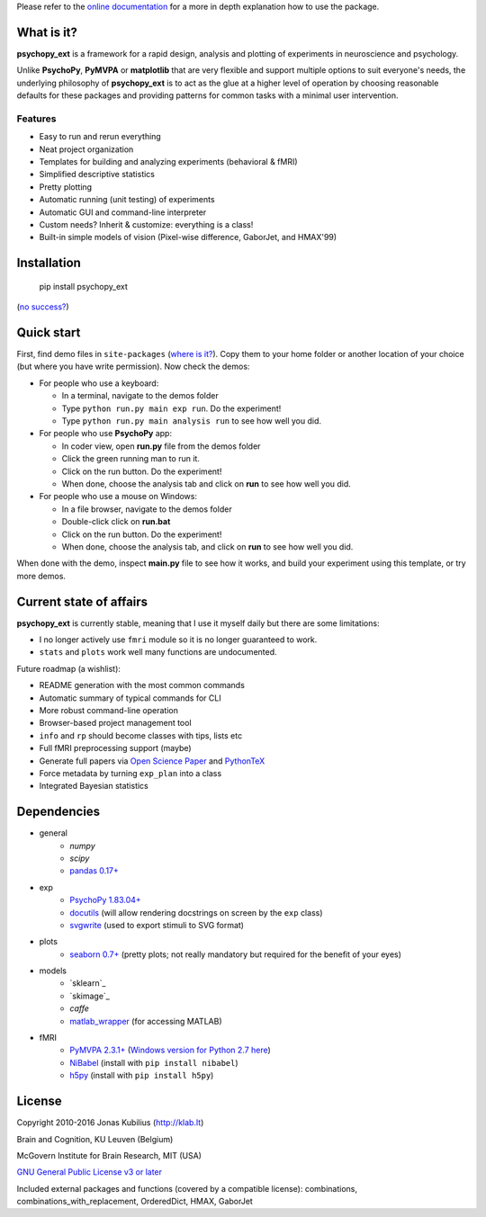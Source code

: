 Please refer to the `online documentation <http://psychopy-ext.klab.lt>`_
for a more in depth explanation how to use the package.

What is it?
===========

**psychopy_ext** is a framework for a rapid design, analysis and plotting of experiments in neuroscience and psychology.

Unlike **PsychoPy**, **PyMVPA** or **matplotlib** that are very flexible and support multiple options to suit everyone's needs, the underlying philosophy of **psychopy_ext** is to act as the glue at a higher level of operation by choosing reasonable defaults for these packages and providing patterns for common tasks with a minimal user intervention.


Features
--------

- Easy to run and rerun everything
- Neat project organization
- Templates for building and analyzing experiments (behavioral & fMRI)
- Simplified descriptive statistics
- Pretty plotting
- Automatic running (unit testing) of experiments
- Automatic GUI and command-line interpreter
- Custom needs? Inherit & customize: everything is a class!
- Built-in simple models of vision (Pixel-wise difference, GaborJet, and HMAX'99)

Installation
============

    pip install psychopy_ext

(`no success? <http://psychopy-ext.klab.lt/intro/faq.html#pip-failing>`_)


Quick start
===========

First, find demo files in ``site-packages`` (`where is it? <http://psychopy-ext.klab.lt/intro/faq.html#where-is-demo>`_). Copy them to your home folder or another location of your choice (but where you have write permission). Now check the demos:

- For people who use a keyboard:

  - In a terminal, navigate to the demos folder
  - Type ``python run.py main exp run``. Do the experiment!
  - Type ``python run.py main analysis run`` to see how well you did.

- For people who use **PsychoPy** app:

  - In coder view, open **run.py** file from the demos folder
  - Click the green running man to run it.
  - Click on the run button. Do the experiment!
  - When done, choose the analysis tab and click on **run** to see how well you did.

- For people who use a mouse on Windows:

  - In a file browser, navigate to the demos folder
  - Double-click click on **run.bat**
  - Click on the run button. Do the experiment!
  - When done, choose the analysis tab, and click on **run** to see how well you did.

When done with the demo, inspect **main.py** file to see how it works,
and build your experiment using this template, or try more demos.


Current state of affairs
========================

**psychopy_ext** is currently stable, meaning that I use it myself daily
but there are some limitations:

- I no longer actively use ``fmri`` module so it is no longer guaranteed to work.
- ``stats`` and ``plots`` work well many functions are undocumented.

Future roadmap (a wishlist):

- README generation with the most common commands
- Automatic summary of typical commands for CLI
- More robust command-line operation
- Browser-based project management tool
- ``info`` and ``rp`` should become classes with tips, lists etc
- Full fMRI preprocessing support (maybe)
- Generate full papers via `Open Science Paper <https://github.com/cpfaff/Open-Science-Paper>`_
  and `PythonTeX <https://github.com/gpoore/pythontex>`_
- Force metadata by turning ``exp_plan`` into a class
- Integrated Bayesian statistics


Dependencies
============

- general
    * `numpy`
    * `scipy`
    * `pandas 0.17+ <http://pandas.pydata.org/getpandas.html>`_
- exp
    * `PsychoPy 1.83.04+ <http://sourceforge.net/projects/psychpy/files/>`_
    * `docutils <https://pypi.python.org/pypi/docutils>`_ (will allow rendering docstrings on screen by the ``exp`` class)
    * `svgwrite <https://pypi.python.org/pypi/svgwrite>`_ (used to export stimuli to SVG format)
- plots
    * `seaborn 0.7+ <https://pypi.python.org/pypi/seaborn>`_ (pretty plots; not really mandatory but required for the benefit of your eyes)
- models
    * `sklearn`_
    * `skimage`_
    * `caffe`
    * `matlab_wrapper <https://github.com/mrkrd/matlab_wrapper>`_ (for accessing MATLAB)
- fMRI
    * `PyMVPA 2.3.1+ <http://www.pymvpa.org/download.html>`_ (`Windows version for Python 2.7 here <http://www.lfd.uci.edu/~gohlke/pythonlibs/>`_)
    * `NiBabel <http://nipy.sourceforge.net/nibabel/installation.html#installation>`_ (install with ``pip install nibabel``)
    * `h5py <https://pypi.python.org/pypi/h5py>`_ (install with ``pip install h5py``)


License
=======

Copyright 2010-2016 Jonas Kubilius (http://klab.lt)

Brain and Cognition, KU Leuven (Belgium)

McGovern Institute for Brain Research, MIT (USA)

`GNU General Public License v3 or later <http://www.gnu.org/licenses/>`_

Included external packages and functions (covered by a compatible license):
combinations, combinations_with_replacement, OrderedDict, HMAX, GaborJet
